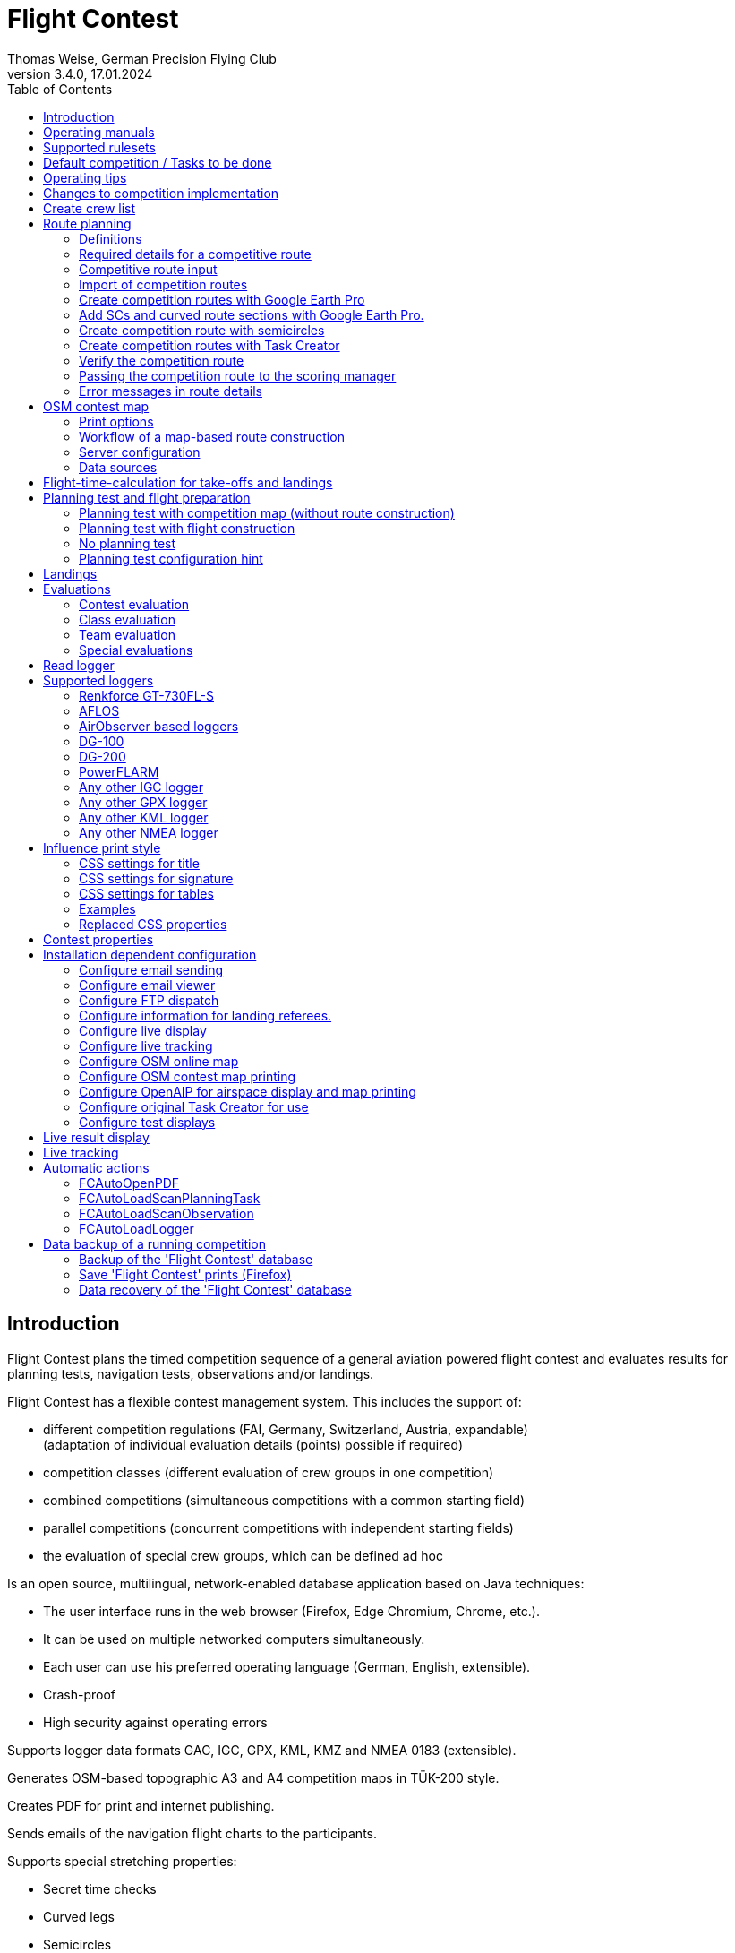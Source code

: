 = Flight Contest
Thomas Weise, German Precision Flying Club
:revnumber: 3.4.0
:revdate: 17.01.2024
:nofooter:
:title-page:
:toc-title: Table of Contents
:toc:
:lang: en

[[introduction]]
== Introduction

Flight Contest plans the timed competition sequence of a general aviation powered flight contest
and evaluates results for planning tests, navigation tests, observations and/or landings.

Flight Contest has a flexible contest management system. This includes the support of:

* different competition regulations (FAI, Germany, Switzerland, Austria, expandable) +
(adaptation of individual evaluation details (points) possible if required)
* competition classes (different evaluation of crew groups in one competition)
* combined competitions (simultaneous competitions with a common starting field)
* parallel competitions (concurrent competitions with independent starting fields)
* the evaluation of special crew groups, which can be defined ad hoc

Is an open source, multilingual, network-enabled database application based on Java techniques:

* The user interface runs in the web browser (Firefox, Edge Chromium, Chrome, etc.).
* It can be used on multiple networked computers simultaneously.
* Each user can use his preferred operating language (German, English, extensible).
* Crash-proof
* High security against operating errors

Supports logger data formats GAC, IGC, GPX, KML, KMZ and NMEA 0183 (extensible).

Generates OSM-based topographic A3 and A4 competition maps in TÜK-200 style.

Creates PDF for print and internet publishing.

Sends emails of the navigation flight charts to the participants.

Supports special stretching properties:

* Secret time checks
* Curved legs
* Semicircles
* Touch-and-go landings

Provides a live score display (Live Scoring):

* Display of the preliminary ranking during a debriefing.
* Simultaneous publication on the local network and the Internet

Provides integrated map viewers for navigation flights, routes and logger files:

* Offline map display for navigation flight evaluation
* Fast offline map display near a selected turnpoint
* Online map display with Open Street Map
* Logger data display for GAC, IGC, GPX, KML, KMZ and NMEA files with optional gpx download

<<<
[[manuals]]
== Operating manuals
* link:manuals/FC-Manual_en.pdf[Operating Instructions^]
* link:manuals/FC-Manual-Observations.pdf[Instructions Observations (German)^]

[[supported-rules]]
== Supported rulesets

* link:rules/DE_Navigationsflug_2020.pdf[Wettbewerbsordnung Navigationsflug Deutschland 2020 (German)^]
* link:rules/DE_Navigationsflug_2017_en.pdf[Wettbewerbsordnung Navigationsflug Deutschland 2017^]
* link:rules/FAI_rally_flying_rules_2023.pdf[FAI Air Rally Flying^]
* link:rules/FAI_precision_flying_rules_2023.pdf[FAI Precision Flying^]
* link:rules/FAI_landing_rules_2023.pdf[FAI GAC Landing appendix^]
* link:rules/CH_Praezisionsflug_2017.pdf[Wettkampfreglement Präzisionsflug-Schweizermeisterschaft (German)^]
* link:rules/AT_Motorflug_2023.pdf#page=17[Präzisionsflug-Reglement Österreich (German)^]
* link:rules/AT_Motorflug_2023.pdf#page=29[Navigationsflug-Reglement Österreich (German)^]

<<<
[[default-competition]]
== Default competition / Tasks to be done

_Contest organizer_ +
*Scoring manager*

[upperalpha]
. Before competition day

[arabic]
.. _Engineer competition route_ +
   (Coordinates, maps, pictures, ground signs, turning loops, secret time checks).
   
.. _Engineer approach and departure route_ +
   (distances/time requirements, maps, radio, tower communication)

.. _Engineer track design description_ +
    (if planning test includes track construction)

.. _Prepare document envelopes_ +
   (maps, pictures, approach and departure routes, radio frequencies, description of route construction if necessary)
   
.. *Import route and check for plausibility* +
   (turning loops, exactness of coordinates)

.. *Calculate preliminary schedule of the competition day* +
   (assumed takeoff/landing direction, without wind)

[upperalpha, start=2]
. On contest day

[arabic, start=7]
.. *Calculate schedule of the competition day* +
   (taking into account the specified start/landing direction and the specified wind)
   
.. *Print schedules & evaluation lists for notice board & various referees*
*** Overview and crew schedule for posting
*** Crew list for logger output
*** Referee schedule for tower (aircraft, takeoff time, latest landing time)
*** Referee schedule for preparation room (crew, aircraft, issue time)
*** Referee schedule for landings (Aircraft, Latest landing time)
*** Referee schedule for documents handover (Aircraft, Latest landing time, Parking)

.. *Print crew specific data*
*** Label for document envelopes
*** Input forms for planning test
*** Evaluation forms for observations
*** Flight plans

.. _Logger output_
*** Switch on logger
*** Document logger number

.. _Complete document envelopes_
*** Add crew specific labels
*** Add crew-specific input forms for planning test
*** Add crew specific evaluation forms for observations

.. _Briefing_
*** Route (turn loops, secret time check, approach/departure procedures, radio, tower communication)
*** Procedure (handing out of documents, handing in of evaluation forms/loggers after arrival, receipt of results)
*** Weather

.. _Coordinate planning test and flight preparation room_
*** Document envelope issuance
*** Take back planning test input forms
*** Issue crew-specific flight plan
*** Document time of leaving the preparation room.

.. *Evaluate planning test*
*** Scan and import planning test form
*** Data input planning test

.. _Check logger on departing crews_

.. _Survey landings_
*** Document landing field (0, Field name, Out)
*** Document abnormal landing
*** Transmit landing result continuously to scoring manager

.. _Coordinate arriving crews_
*** Monitor time for completion of evaluation form
*** Receive evaluation form and logger
*** Transport evaluation form and logger to scoring manager

.. *Evaluate landings and navigation flight*
*** Data entry landings
*** Logger evaluation
*** Scan and import observation evaluation form
*** Data input observations
*** Print and transfer result for crew
*** Update live evaluation

.. _Distribute results_
*** Collect results from the scoring manager
*** Hand over results continuously to crews
*** Receive queries from the crews and make decisions
*** Hand over corrections to the scoring manager

.. *Final evaluation*
*** Process corrections in response to crew queries.
*** Process final landing list
*** Create final evaluation

.. _Create certificates_

.. _Victory ceremony_

<<<
[[hints]]
== Operating tips

- Bold marked texts and numbers as well as the sign '...' are links,
  behind which further data are hidden.
- When entering times, a '.', ',', or ';' can also be used instead of the ':'.
  This makes it unnecessary to press the shift key with the german ':' key
  and a numeric keyboard with a comma can also be used.
- When entering fractional numbers, a '.' can also be used instead of the ','. 
- When entering land measurement values, lowercase letters can be used instead of uppercase letters,
  which eliminates the need to press the shift key.
- When entering landing values, the landing value "out" for landings outside the landing box and "no" for landings outside the landing box can be entered,
  in order to enter these errors without mouse clicks.

<<<
[[response-to-modifications]]
== Changes to competition implementation
Crew does not participate in the short term::
Deactivate crew (crews) +
Schedule remains unchanged.
  
Crew cannot start as planned::
  Push crew to the end of the task (planning) +
  A new flight plan is calculated for the affected crew.
  
Starts shift in time::
  Correct start time of affected crews (planning) +
  A new flight plan is calculated for the affected crews.
  
Flying wind changes during takeoffs::
  Assign other flight wind to remaining crews (planning) +
  A new flight plan is calculated for the remaining crews.

Planning test is to be evaluated with a different wind than the one originally specified::
  Assign a new planning task with a different wind to the planning test
  and assign crew to this new planning task (planning)

TAS of a crew changes after planning tests and flight plans have already been calculated::
  After changing the TAS of a crew, mark the crew
  and move it down and up once (planning) +
  Changed TAS is transferred to the task. +
  Planning test is recalculated immediately. +
  Flight plan is recalculated with 'Calculate schedule'. +
  This may result in warnings for subsequent aircraft.
  If necessary, move crew to the end of the task.

Crew must change aircraft due to defect::
  Assign crew the new aircraft and if necessary another TAS (crews) +
  New aircraft and new TAS will be used on new tasks. +
  Old aircraft and old TAS remain unchanged for completed tasks.

Turnpoint overflight time of a task should not be evaluated::
  Disable 'time evaluation' of the turn point (Results -> Disable check points) +
  Causes recalculation of the result.
  
Secret time check of a task should not be scored::
  'Time evaluation' and 'Goal missed' of the secret time check.
     deactivate (Results -> Deactivate check points) +
  Causes recalculation of the result.

Recalculate schedule of a task::
  'Reset order' and 'Calculate schedule' in succession +
  Deletes all flight schedules and sets the order of the crews
  to the order in the crew list. +
  Start times of all crews and flight plans are recalculated.

  
<<<
[[create-crew-list]]
== Create crew list

Crew lists are created using Excel. +
Use the template link:samples/FC-CrewList-Sample.xlsx[FC-CrewList-Sample.xlsx^] whose structure ensures a successful import.

The list captures the following data:

* No. (start number) (optional)
* Pilot (first name, last name and optional e-mail)
* Navigator (optional, with first name, last name and optional e-mail)
* Team (optional)
* Class (for competitions with different evaluation classes)
* TAS (kn)
* Aircraft registration plate
* Aircraft type (optional)
* Aircraft color (optional)
* Tracker ID (optional, for competitions with live tracking)

This list must be available on the day of the competition (sorting is not necessary).

Specify start numbers only if special numbering is required.
Start numbers that are not specified are automatically assigned a number during import
(the first number after the highest existing number).

This template can also be used for planning of other matters of the competition
(hotel, contact details). For this purpose, columns, rows, and
table sheets may be inserted according to the following rules:

* Any number of additional columns at the end (after the 'Tracker ID' column).
* Any number of additional rows after a blank row following the last
  crew to be imported
* Any number of table sheets at any positions.
  Only data from the table sheet 'Crews' will be imported.

Crew lists are added to the 'Flight Contest' database with 'Crews -> Import Excel crew list'.
If the option "Omit start number" is selected, the specified numbers will not be used
or replaced by another start number.
The numbers to be omitted can be configured under 'Competition -> Defaults' (default: '13').

Only crew names (pilot + navigator) that are not yet in the 'Flight Contest' database are imported.
Corrections of already imported crew names (pilot or navigator) will cause the re-import of the crew
with assignment of another start number. Therefore correct crews after an import only in 'Flight Contest'.

<<<
[[route-planning]]
== Route planning

<<fc_en.adoc#route-planning-definitions>> +
<<fc_en.adoc#route-planning-mandatory-details>> +
<<fc_en.adoc#route-planning-input>> +
<<fc_en.adoc#route-planning-import>> +
<<fc_en.adoc#route-planning-google-earth>> +
<<fc_en.adoc#route-planning-google-earth-add-secret>> +
<<fc_en.adoc#route-planning-semicircles>> +
<<fc_en.adoc#route-planning-task-creator>> +
<<fc_en.adoc#route-planning-verify>> +
<<fc_en.adoc#route-planning-deliver>> +
<<fc_en.adoc#route-planning-errors>>

[[route-planning-definitions]]
=== Definitions

Start point (SP), check points (CP) and finish point (FP)
are logger measuring points of a route, where overflight time and flight altitude are measured
as well as previous course changes >= 90 degrees are determined.

Turn points (TP) are check points,
where a course change occurs and which are in the flight plan of a crew.

Secret time checks (SC) are check points for
time measurements on the route that are not in a crew's flight plan.

Takeoff (TO) is a check point where the overflight time is measured to evaluate
compliance with the takeoff time window.

Landing (LDG) is a check point where the overflight time is measured to evaluate
compliance with the latest landing time.

Intermediate points are design points for an intermediate landing.
At the intermediate final point (iFP) and intermediate takeoff point (iSP) the
overflight time and altitude are measured and evaluated.
Intermediate landing (iLDG) and intermediate takeoff (iTO) only serve
for display in the flight plan of a crew.
In the case of a touch&go intermediate landing, iTO must be dropped.

[[route-planning-mandatory-details]]
=== Required details for a competitive route

In a competition map, the starting point, turning points and finish point of a route
are to be indicated language-dependently with the following designations:

[%autowidth]
|===
|Competition language|Check point designations

|German|SP, WP1, WP2, ..., FP
|English|SP, TP1, TP2, ..., FP
|===

Intermediate points shall be indicated with the following designations:
  iFP, iLDG, iTO, iSP
  
For a competition route, the following information is required for all check points:

* Coordinates
* Height of the terrain above normal zero (Altitude, in ft)
+
TO, LDG, iTO, iLDG: 0 ft
* Gate width (in NM)
* Gate direction for TO, LDG, iTO, iLDG (in degrees)
* For precise correspondence of the printed competition map with the data to be processed,
  distances must be measured on the competition map and entered into the field
  'Distance measurement (map) [mm]'. Thereby the distance from the previous turn point is measured in mm
  (for a map with the competition scale 1:200000).
  The previous turn point is a check point that is not an secret time check.
* Auxiliary points are to be entered for curved legs of the course. These are to be
  entered as SC with the following information:
** No time evaluation
** No gate evaluation
** No flight planning test
* The turning point, with which the curved leg ends, is to be
  entered:
** No flight planning test, so that the curved leg is not included in the flight planning test
** Check point after curved leg
+
The flight plan of the crew receives as direction automatically the direction
to the first auxiliary point as entry course to the curved leg.
  
* For stopovers, enter the following information for iLDG and iTO:
** Gate width (in NM)
** Gate direction (in degrees)
** No time evaluation
** No gate evaluation
** No flight planning test
** Fixed flight time for stopover with pause (in min)

<<<
Properties to be entered for the check points of a route:
----
  Point                       Check                  in         Evaluation
                              Point        Direction Flightplan Time Course Altitude
							  
  Takeoff                     TO           250       yes        yes  no     no
  Start point                 SP           -         yes        yes  no     yes
  Turning point               TP1          -         yes        yes  yes    yes
  Secret time check           SC1          -         no         yes  yes    yes
  Touch&Go landing            iFP          -         yes        yes  yes    yes
                              iLDG (1,2)   250       yes        no   no     no
                              iSP  (2)     -         yes        yes  no     yes
  Semicircle                  SC2  (1,2)   -         no         no   yes    yes
                              TP2  (2,3)   -         yes        yes  yes    yes
  Scenic leg                  SC3  (1,2,4) -         no         no   no     yes
                              TP3  (2,3)   -         yes        yes  yes    yes
  Final point                 FP           -         yes        yes  yes    yes
  Landing                     LDG          250       yes        yes  no     no

  (1) No time evaluation, No goal evaluation
  (2) No flight planning test
  (3) Check point after curved route
  (4) No evaluation of bad course
----
  
----
  Route examples              Check                  in         Evaluation
                              Point        Direction Flightplan Time Course Altitude
  Normal                      TO           250       yes        yes  no     no
                              SP           -         yes        yes  no     yes
                              TP1          -         yes        yes  yes    yes
                              TP2          -         yes        yes  yes    yes
                              TP3          -         yes        yes  yes    yes
                              TP4          -         yes        yes  yes    yes
                              FP           -         yes        yes  yes    yes
                              LDG          250       yes        yes  no     no
                                           
  Secret time check           TO           250       yes        yes  no     no
                              SP           -         yes        yes  no     yes
                              TP1          -         yes        yes  yes    yes
                              SC1          -         no         yes  yes    yes
                              SC2          -         no         yes  yes    yes
                              TP2          -         yes        yes  yes    yes
                              FP           -         yes        yes  yes    yes
                              LDG          250       yes        yes  no     no
                                           
  Touch&Go intermediate       TO           250       yes        yes  no     no
  landing                     SP           -         yes        yes  no     yes
                              TP1          -         yes        yes  yes    yes
                              iFP          -         yes        yes  yes    yes
                              iLDG (1,2)   250       yes        no   no     no
                              iSP (2)      -         yes        yes  no     yes
                              TP2          -         yes        yes  yes    yes
                              FP           -         yes        yes  yes    yes
                              LDG          250       yes        yes  no     no
  
  Stopover with pause         TO           250       yes        yes  no     no
                              SP           -         yes        yes  no     yes
                              TP1          -         yes        yes  yes    yes
                              iFP          -         yes        yes  yes    yes
                              iLDG (1,2)   250       yes        no   no     no
                              iTO (1,2)    250       yes        no   no     no
                              iSP (2)      -         yes        yes  no     yes
                              TP2          -         yes        yes  yes    yes
                              FP           -         yes        yes  yes    yes
                              LDG          250       yes        yes  no     no
  
  Semicircle                  TO           250       yes        yes  no     no
                              SP           -         yes        yes  no     yes
                              TP1          -         yes        yes  yes    yes
                              SC1 (1,2)    -         no         no   yes    yes
                              SC2 (1,2)    -         no         no   yes    yes
                              TP2 (2,3)    -         yes        yes  yes    yes
                              FP           -         yes        yes  yes    yes
                              LDG          250       yes        no   no     no
  
  Scenic leg                  TO           250       yes        yes  no     no
                              SP           -         yes        yes  no     yes
                              TP1          -         yes        yes  yes    yes
                              SC1 (1,2,4)  -         no         no   no     yes
                              SC2 (1,2,4)  -         no         no   no     yes
                              TP2 (2,3)    -         yes        yes  yes    yes
                              FP           -         yes        yes  yes    yes
                              LDG          250       yes        no   no     no
----

[[route-planning-input]]
=== Competitive route input

When entering a route in 'Flight Contest', please note that the check points can only be entered one after the other
and inserting check points is not possible.
All properties except the check point type can be changed until the first use.
Terrain heigth and gate width are also changeable after the first use.

Alternatively, the input and forwarding of routes or parts of them
is also possible with text files (UTF-8). In an empty route all check points can be added with
"Import coordinates" from a text file (incl. properties):
  
 TO,   Lat 48° 46.66700' N, Lon 010° 15.79600' E, Alt 1915ft, Gate 270° 0.02NM
 SP,   Lat 48° 49.84000' N, Lon 010° 12.70000' E, Alt 2567ft, Gate 1.0NM
 TP1,  Lat 49° 00.96800' N, Lon 010° 12.89500' E, Alt 2395ft, Gate 1.0NM
 SC1,  Lat 49° 01.83100' N, Lon 009° 55.43200' E, Alt 2063ft, Gate 2.0NM
 TP2,  Lat 48° 53.41200' N, Lon 009° 53.52700' E, Alt 2162ft, Gate 1.0NM
 iFP,  Lat 49° 04.22500' N, Lon 009° 45.77600' E, Alt 1713ft, Gate 1.0NM
 iLDG, Lat 49° 07.09700' N, Lon 009° 47.07600' E, Alt 1308ft, Gate 280° 1.0NM,notime,nogate,noplan
 iSP,  Lat 49° 10.58100' N, Lon 009° 47.80100' E, Alt 1920ft, Gate 1.0NM, noplan
 TP3,  Lat 49° 15.92100' N, Lon 009° 45.44600' E, Alt 1279ft, Gate 1.0NM
 TP4,  Lat 49° 18.40600' N, Lon 009° 57.57000' E, Alt 2021ft, Gate 1.0NM
 FP,   Lat 48° 51.90800' N, Lon 010° 18.04600' E, Alt 2266ft, Gate 1.0NM
 LDG,  Lat 48° 46.68300' N, Lon 010° 16.05600' E, Alt 1915ft, Gate 270° 0.02NM

Check point, latitude, longitude, altitude, gate direction and latitude, etc.

Allowed coordinate representations according to competition setting.
  
Import of observations from text files (see 'Start menu -> Flight Contest -> Instructions Observations'
-> chapter 'Configure observation evaluation')
  
The Route Printout (Route -> Print) contains the text representations of all check points
and observations, which can be saved to text files and then used for import:

* Route coordinates (export)
* Turning point signs (export)
* Route photos (export)
* Route ground signs (Export)

[[route-planning-import]]
=== Import of competition routes

With 'Routes -> Import Route' routes of the following formats can also be imported:

* GPX file generated by a third-party program (e.g. 'Flight Planner').
+
May contain only exactly one route (<rte>...</ret>).
+
Must contain altitude information (<rtept lat="49.118333" lon="9.784000"><ele>400.00</ele></rtept>).

* KML or KMZ file generated by a third-party program.

* REF file generated from an AFLOS reference line.

* TXT file (UTF-8) containing one coordinate per line with the following structure:
+
Latitude, Longitude, Altitude
+
Examples for different coordinate representations (according to competition settings):

 Lat 52.20167°,          Lon 16.76500°,           Alt 1243ft
 Lat 52° 12.10000' N,    Lon 016° 45.90000' E,    Alt 1243ft
 Lat 52° 12' 06.0000" N, Lon 016° 45' 54.0000" E, Alt 1243ft
+
Values separated by comma (spaces before prefix and after unit are ignored)
+
Blank lines and lines starting with # are ignored

[[route-planning-google-earth]]
=== Create competition routes with Google Earth Pro

[upperalpha]
. Input (Google Earth Pro)

[arabic]
.. Save link:samples/FC-Route-Sample.kmz[FC-Route-Sample.kmz^] to your computer

.. Open 'FC-Route-Sample.kmz' on your computer with 'Google Earth Pro'.

.. Open airspace data (C:\FCSave\.geodata\airspaces.kmz) if needed +
   (to be found here for installation: https://my.hidrive.com/share/vobbr89etw#$/Geodata).

.. Enter check points

- Click the *Route* folder and add a 'Path'. +
The 'Edit Path' dialog opens. Set the name of the path according to the route name. +
With the 'Edit Path' dialog still open, left click in the graphics area to add all check points (TO, SP, TP1, TP2, ..., FP, LDG) of the route without SCs one after the other. +
The position does not have to be exact yet. Its accuracy can be corrected afterwards. +
Exit 'Edit path' dialog

- To change the position of a check point: +
Navigate to the desired check point in the graphic area +
Open the 'Properties' context menu of the path +
With the 'Edit path' dialog open, grab the check point with the left mouse button and drag it to the desired position + Close the 'Edit path' dialog
Close 'Edit path' dialog

- Secret time checks or curved legs can be added after the course import.

.. Enter route photos

- Click the *Photos* folder and add a 'location marker' per track photo. +
The 'Placemark' dialog opens. Set the name of the placemark according to the image name (running number or letter) (can be changed after importing) +
Move the position of the placemark in the graphics area to the desired object +
Exit 'Placemark' dialog

.. Add route ground sign

- Click the *Canvas* folder and add a 'placemark' per route ground sign. +
The 'placemark' dialog will open. Set name of placemark with 'S01' to 'S15' (can be changed after import) +
Move the position of the placemark in the graphic area to the desired position +
Close 'Placemark' dialog

.. Save 'FC-Route-Sample.kmz' with context menu 'Save location as' with your route name

[upperalpha, start=2]
. Route import (Flight Contest)

[arabic, start=7]
.. Routes -> Import route
*** Select saved kmz file
*** Directory name in kml/kmz file: *enter route
*** click 'Import

.. Tracks -> Track -> Import track photos
*** Select saved kmz file
*** Enter directory name in kml/kmz file: *Photos
*** click 'Import
	
.. Routes -> Route -> Import route ground sign
*** Select saved kmz file
*** Directory name in kml/kmz file: *Canvas
*** click 'Import

[[route-planning-google-earth-add-secret]]
=== Add SCs and curved route sections with Google Earth Pro.

. Export route (Route -> *KMZ-Export*) and open with *Google Earth Pro* .
. Navigate to the node 'Filename.kmz -> Route name -> Route export -> *turnpoints*' .
. Click on the turnpoint after which you want to add SCs or a curved section of the route.

- Execute context menu item "Copy" +
Execute context menu item "Paste" once or several times (according to the number of required IPCs) + "Edit properties of added points in 'Place marker' dialog
Edit "Properties" of the added points in the 'Placemark' dialog:

*** In the Name field adjust check point name and gate width +
(TP1 -> SC, e.g. "TP1, Gate 1.0NM" -> "SC, Gate 2.0NM" (SC does not need to be numbered))
*** Grab point in graphic area with left mouse button and drag to desired position
*** Close 'Place marking' dialog

. Save 'Filename.kmz' with context menu 'Save location as' in new kmz file

. Import the corrected route (Route -> *Import FC Route*)

. Activate the option '*Check point after curved leg*' at the turn point with which the curved section ends.

[[route-planning-semicircles]]
=== Create competition route with semicircles

. Definition of a semicircle

- Insert a SC coordinate between 2 turning points with the option '*Circle center*' activated.
- Check the correctness of the semicircle with the OSM online map or a generated OSM contest map.
- If necessary, adjust the SC coordinate or the surrounding turnpoint coordinates if the semicircle is not correctly terminated by the turnpoints.
- Activate the option '*Invert semi circle*' if you want the semicircle to go around the center point the other way.

. Create a route with a curved leg

- Activate the route setting '*Export semicircle gates from circle centers*'.
- Execute '*GPX export (with semicircle gates)*'.
- Execute '-> Routes -> *Import FC route*' with the previously exported GPX file. This route now contains a curved leg that includes the semicircle.

[[route-planning-task-creator]]
=== Create competition routes with Task Creator

. Create route with TO (Routes -> *New route*)

. Print competition map with TO

- Route -> OSM Contest Map -> *Generate online map around airport*
- Route -> OSM Contest Map -> *Generate Task Creator map around airport*

. Start Task Creator (Maps -> AirportArea (Task Creator) -> *...*) +
+
In the started Task Creator, the "Map Url" is preset in the Task Creator and can be loaded with *Load*. +
After activating *Turn Points -> Edit*, turn points can be added to the map by double-clicking. +
With *Save task data* the task can be saved as a CSV file in the download folder of the computer.

. Start Task-Creator for further editing (Maps -> *Task Creator*) +
+
With *Load task data* the saved CSV file of a task can be loaded. +
A preset "Map Url" must be loaded with *Load*. +
After activating *Turn Points -> Edit*, further processing of the task is possible.

. Exporting the competition route (Task Creator -> *Export FC kml*)

. Import the competition route (Routes -> *Import FC route*) +
+
If you get the error "Coordinates procedure turn differences" press the button *Calculate legs again*. +
The correctness of the route can now be checked with *OSM online map*.

[[route-planning-verify]]
=== Verify the competition route

Check your entered route in 'Route details' as follows:

* OSM online map:
** Check points at the correct locations?
* Evaluation stages:
** Distances plausible?
** Total distance plausible?
** Turning loops (course changes > 90 degrees) correct?

[[route-planning-deliver]]
=== Passing the competition route to the scoring manager

Export a course entered with 'Flight Contest' with 'GPX-Export' or 'KMZ-Export'.
to pass it on to the judge, who can import it with 'Routes -> Import FC-Route'.
into his 'Flight Contest' for use.

[[route-planning-errors]]
=== Error messages in route details

If tracks are incomplete or configured differently from the selected rule set,
a ! appears in front of the track title in the track list.
appears in front of the track title in the track list and error messages are marked in red in the track details.

Unknown last turning points::
Some last turn points of route photos or ground signs could not be calculated. +
Correct the coordinate of the track photo or ground sign.

Number of stages too small::
Reduce 'Min. stages' (Competition -> Defaults)

Number of stages too large::
'Max. Enlarge stages' (Competition -> Defaults)

Photo number too small::
'Track photo observations -> Definition' set with 'None' (Edit) or +
Reduce 'Min. track photos' (Competition -> Defaults)

Ground sign count too small::
'Route ground mark observations -> Definition' set with 'None' (Edit) or +
Decrease 'Min. distance ground signs' (Competition -> Defaults)

Photo+ground sign count too small::
Reduce 'Min. track photos+ground characters' (Competition -> Defaults).

Photo number too large::
'Max. Enlarge track photos' (Competition -> Defaults)

Floor character count too large::
'Max. Increase track ground characters' (Competition -> Defaults)

Photo+ground character count too large::
'Max. Enlarge track photos+ground signs' (Competition -> Defaults)

Map distances differ::
Internal data error +
Execute 'Recalculate stages

Coordinate turning loops deviating::
Internal data error +
Execute 'Recalculate stages

<<<
[[osm-contest-map]]
== OSM contest map

<<fc_en.adoc#osm-contest-map-options>> +
<<fc_en.adoc#osm-contest-map-workflow>> +
<<fc_en.adoc#osm-contest-map-configuration>> +
<<fc_en.adoc#osm-contest-map-datasources>> +

With 'Routes -> Route -> OSM Contest Map' a topographic PDF competition map 
in scale 1:200000 or 1:250000 can be generated with the help of a print server.

Use of the maps: +
The use of the map material is at your own risk. The map material may contain errors or be insufficient.
The providers of the map data and the manufacturer of this function do not assume any warranty or liability for damage caused directly or indirectly by the use of the map material.

[[osm-contest-map-options]]
=== Print options

*The following route details can be drawn on the map:*

* Turning point circles (diameter 1 NM)
* Procedure turns
* Track lines
* Course of curved tracks
* Turning point names (in the choosen print language, German WP, English TP)
* Gates of secret time checks
* Positions of enroute photos
* Positions of enroute canvas

*The following objects can be drawn on the map:*

* Elevation lines (100m, 50m or 20m)
* Grade grid
* Churches, castles and ruins
* Power lines
* Wind power stations
* Forest and field tracks
* Additional object positions
* Special locations
* Airspaces

All mentioned route details and objects can be deselected.

*Overview map print options:*

* "_Generate online map around airport_" creates a map with T/O in the center with 420mm distance to the edge for OSM online map display.
* "_Generate Task Creator map around airport_" creates a map with T/O in the center with 420mm distance to the edge for use in the Task Creator.

*4 setting areas allow the following map printing options to be used parallel in one route:*

* The center of the map is determined from the positions of turnpoints activated for it (default: all).
This center can be moved to the edge or corners. 
In addition, a horizontal and/or vertical shift by an amount configurable in NM is still possible.
* Individual turning points can be excluded from printing. This also eliminates associated tracks and procedure turns.
* Printout can be in landscape or portrait format in A1 to A4 or ANR size.
* The printout can be made with or without the configured route details, with all route details, or for use in the Task Creator.

*Additional object positions*

Missing airfields, churches, castles, ruins, wind power stations
as well as own symbols can be added in the file *C:\FCSave\.geodata\additionals.csv* for printing.
To do this, use the template link:samples/additionals.csv[additionals.csv^] 
and, using a text editor with the UTF-8 character set, add lines for each additional object according to the following example:

  id|symbol|name|wkt
  1|church.png|""|POINT (9.46600 49.50288)
  2|airfield.png|"Airfield name"|POINT (9.54128 49.51144)

1. Sequence number
2. Symbol to display: +
airfield.png, church.png, castle.png, castle_ruin.png, chateau.png, windpowerstation.png, peak.png or name of the own symbol
3. Name of the object (in quotes) ("": do not print a name)
4. Display position in geo-coordinates

Own symbols are to be saved in *C:\FCSave\.geodata\images* (png).
Note that the case of the symbol names is the same.

Incorrect structure of this file prevents map generation.

*Special locations*

Special locations can be added to the *C:\FCSave\.geodata\specials.csv* file for printing.
To do this, use the template link:samples/specials.csv[specials.csv^]
and, using a text editor with the UTF-8 character set, add lines for each additional location according to the following example:

  id|point|name|wkt|dx|dy
  1|"Route 1 - TP3"|"Vacation farm"|POINT (9.9166569218 48.9058522143)|10|0

1. Sequence number
2. Description (in quotes, will not be printed)
3. Name of the object (in quotes) ("": do not print a name)
4. Display position in geo-coordinates
5. Horizontal displacement of the object name to be printed (in pixels)
6. Vertical displacement of the object name to be printed (in pixels)

Incorrect structure of this file prevents map generation.

*Airspaces*

Any number of airspaces can be assigned to a route.
Enter the names of required airspaces found in https://www.openaip.net/data/airspaces into the text box with line break.

  CTR BERLIN
  ED-R37A Nordhorn MON-FRI

Incorrect or non-existent airspace names prevent map generation.

Each airspace can be configured individually in its appearance. 
For this purpose, various attributes are to be added to the name separated by commas.
The example shows all possible attributes:

  ED-R37A Nordhorn MON-FRI,text:ED-R37A Nordhorn GND-FL100,textsize:14,textspacing:90,textcolor:red,fillcolor:red,fillopacity:0.3

* Alternate margin text +
+  
    text:ED-R37A Nordhorn GND-FL100
+
Effect: This specification causes the designation "ED-R37A Nordhorn GND-FL100" to be written in the margin text instead of "ED-R37A Nordhorn MON-FRI".
    
* Alternative size of the margin text +
+
    textsize:14
+
14 pixel height is written. +
Not specified: 10 pixel.

* Alternative spacing of the margin text +
+
    textspacing:90
+
Minimum distance 90px. This value influences how often the margin text is written on the margin. +
Not specified: 100 pixel.

* Alternative color of the border text +
+
    textcolor:red
+
Red text. +
Not specified: black

* Alternative color of the area of the airspace +
+
    fillcolor:red
+
Area of the airspace is filled red. +
Not specified: blue

* Alternative transparency of the area of the airspace +
+
    fillopacity:0.3
+
Area of the airspace with low coverage. +
Not specified: 0.2

Meaningful attributes:

* ED-R area in red +
+
  ,text:???,textsize:14,textspacing:100,textcolor:red,fillcolor:red,fillopacity:0.2

* RMZ area in blue +
+
  ,text:???,textsize:14,textspacing:100,textcolor:black,fillcolor:steelblue,fillopacity:0.2

* Surrounding area in gray +
+
  ,text:???,textsize:14,textspacing:100,textcolor:black,fillcolor:lightgray,fillopacity:0.2

[[osm-contest-map-workflow]]
=== Workflow of a map-based route construction

. Select area around TO

. Create route with TO (Routes -> *New route*)

. Print competition map with TO (route -> *OSM Contest Map*) +
Place TO at a desired position (top right, bottom left or similar).

. Select suitable turning points on the printed map +
With the coordinate rulers on the left and above, the turning point coordinates can be determined to the minute with a compass.

. Enter distance with the coordinates read off (Distance -> *Add coordinate*).

. Export route (Route -> *KMZ-Export*)

. Open KMZ file with *Google Earth Pro* and move turning points to the exact positions.

.. Navigate to the node 'Filename.kmz -> Route name -> Route export -> turnpoints'.
.. Click on each point and select context menu item 'Properties' ...
.. Move point to exact position and close properties dialog ...
.. Save 'Filename.kmz' with context menu 'Save location as' in new kmz file

. Import the corrected route (Route -> *Import FC Route*)

. Check competition map (route -> *OSM online map*)

. Print competition map (route -> *OSM Contest Map*)

[[osm-contest-map-configuration]]
=== Server configuration

Generating the competition map requires a *print server*.
For this purpose, a server operated by the DAeC can be used, whose address is to be requested and set with an installation-dependent configuration in *C:\FCSave\.fc\config.groovy*.: +
<<fc_en.adoc#configuration-osmprint>> +

Alternatively, a separate print server can be set up: +
link:help_fcmaps.html[Flight Contest maps server^]

Map data is only available for installed countries.

For the use of airspaces, an *OpenAIP* access with an installation-dependent configuration must be set in *C:\FCSave\.fc\config.groovy*.: +
<<fc_en.adoc#configuration-openaip>>

Airspaces are available worldwide.

[[osm-contest-map-datasources]]
=== Data sources

Map data:

* Map data © OpenStreetMap contributors (ODbL) (http://www.openstreetmap.org/) +
+
The map objects shown are based on the data of the OpenStreetMap project. +
OpenStreetMap is a free, editable map of the entire world and allows geographic data to be viewed and edited collaboratively from anywhere in the world. +
+
License: http://www.openstreetmap.org/copyright/en 

Contour lines and surface contours:

* Viewfinder Panoramas (http://www.viewfinderpanoramas.org)

<<<
[[flight-time-calculation]]
== Flight-time-calculation for take-offs and landings

Specifications can be made for the following items:

* Departure to take-off point (TO -> SP)
* Final point to landing (FP -> LDG)
* Intermediate landing (iFP -> iLDG)
* Intermediate take-off point (iFP, iLDG or iTO -> iSP)

The default value of new tasks "wind+:3NM" causes that the wind of the
the wind of the navigation flight task is taken into account for the time-of-flight calculation,
the distance between the points for calculation is increased by 3NM
(which has proven to be useful for a standard course round) and the calculated
overflight time is rounded up to whole minutes.

Use the template link:samples/FC-TakoffLandingCalculation-Sample.xlsx[FC-TakoffLandingCalculation-Sample.xlsx^],
to calculate setting values for longer approach and departure distances.

For each point mentioned, the following expressions can be used:

[%autowidth]
|===
|Expression (example)|Applied formula|Round up to whole minutes

|wind+:3NM|LegTime(tas,wind,track,dist + 3)|yes
|wind:3NM|LegTime(tas,wind,track,dist + 3)|no
|nowind+:3.5NM|LegTime(tas,null,track,dist + 3.5)|yes
|nowind:3.5NM|LegTime(tas,null,track,dist + 3.5)|no
|wind+:1.3|1.3 * LegTime(tas,wind,track,dist)|yes
|wind:1.3|1.3 * LegTime(tas,wind,track,dist)|no
|nowind+:1.3|1.3 * LegTime(tas,null,track,dist)|yes
|nowind:1.3|1.3 * LegTime(tas,null,track,dist)|no
|time+:10min|10|yes
|time:10min|10|no
|===

[%autowidth]
|===
|expression|meaning

|LegTime|Internal function for wind-dependent flight time calculation
|tas|TAS of the aircraft
|wind|wind direction and speed (zero = no wind)
|track|course of the navigation flight
|dist|distance between the respective points
|+|flight plan time rounded up to the nearest whole minute
|wind|Individual time for each crew considering TAS, +
wind, heading and distance between points.
|nowind|Individual time for each crew respecting TAS, +
distance and course between points, without considering wind.
|time|Fixed time in minutes for all crews.
|1.3|The calculated time is multiplied by the given factor (here 1.3).
|3NM|The time is calculated by increasing the distance +
between the points by the given value (here by 3NM).
|===

[%autowidth]
|===
|expression|application example

|wind+:3NM|Airfield with standard course round (TO -> SP, iTO -> iSP).
|wind+:xNM|Apply a larger distance x for larger airfield circles.
|wind+:6NM|Latest landing time (FP -> LDG)
|time+:xmin|Fixed flight time of x minutes (for precision flight competitions)
|wind+:1.3|Increase calculated flight time by 30% and correct to minute.
|wind:1|Calculate flight time with distance and wind without corrections
|===
  
Check your settings by creating flight plans:

* Flight time TO -> SP plausible?
* Flight time FP -> LDG (to determine latest landing time) sufficient?
* Flight time iFP -> iLDG (-> iTO) -> iSP plausible for stopover?

<<<
[[planning-test-and-flight-preparation]]
== Planning test and flight preparation

<<fc_en.adoc#planning-test-with-map>> +
<<fc_en.adoc#planning-test-with-flight-construction>> +
<<fc_en.adoc#no-planning-test>> +
<<fc_en.adoc#planning-test-hints>>

[[planning-test-with-map]]
=== Planning test with competition map (without route construction)

. Task Configuration

* Planning test duration: 60 min
* Duration of the aircraft preparation: 15 min

. Planning Test Card

* Turning points are already drawn
* route can be drawn in

. Navigation test map

* Turning points and route are drawn

. Work of the crew

* Crew receives planning test chart and planning test task sheet.
** Measure course over ground
** Calculate heading and flight time and enter in planning test task sheet
** Hand in planning test task sheet
* Crew receives navigation test chart and flight plan
** Prepare navigation test chart (turn loops, turn point overflight times, heading, minute dashes)

. Instructions for referees (printable)

* link:info/FC-PlanningTest-Info_en.docx[Time schedule of Planning Test^]

[[planning-test-with-flight-construction]]
=== Planning test with flight construction

. Task Configuration

* Duration of the planning test: 75 min (more if necessary for complicated routes).
* Duration of the aircraft preparation: 15 min

. Planning Test Card

* Does not contain turning points

. Navigation test map

* Turning points and route are drawn

. Work of the crew

* Crew receives route construction instructions, planning test map and planning test task sheet.
** Construct course on planning test chart
** Measure course over ground
** Calculate heading and flight time and enter in planning test task sheet.
** Hand in the planning test task sheet
* Crew receives navigation test chart and flight plan
** Prepare navigation test chart (turn loops,
   turnpoint overflight times, heading, minute dashes)

[[no-planning-test]]
=== No planning test

. Task Configuration

* Planning test duration: 0 min
* Duration of aircraft preparation: 45 min (possibly more for long routes).

. Navigation test map

* Turning points and route are drawn

. Work of the crew

* Crew receives navigation test chart and flight plan.
** Prepare navigation test chart (turn loops,
   turnpoint overflight times, heading, minute dashes)

[[planning-test-hints]]
=== Planning test configuration hint

The option "Distance measurement during planning test" is only useful,
if the distances between the check points have been measured with the used map
and have been entered in the distance coordinates under
Distance measurement (map) [mm]'.

<<<
[[landings]]
== Landings
Depending on the selected competition rules, a fixed landing scheme is used.
Its penalty point calculation from a landing measurement value is stored as a formula.
This formula can be adapted to use a landing scheme that differs from the selected
to use a different landing scheme. The formulas can be found under
'Competition -> Points' or 'Class -> Points' for each landing (max. 4).
Special landing errors like 'No landing', 'Abnormal landing' etc. are entered through
clickable check boxes.

The following formulas are used for penalty point calculation of landings:

* link:rules/DE_Navigationsflug_2020.pdf#page=16[Wettbewerbsordnung Navigationsflug Deutschland - Ausgabe 2020^] (all landings)

  {x -> switch(x.toUpperCase()){case '0':return 0;case 'A':return 10;case 'B':return 20;case 'C':return 30;case 'D':return 40;case 'E':return 60;case 'F':return 80;case 'G':return 100;case 'H':return 120;case 'X':return 60;case 'Y':return 120;default:return null;}}

* link:rules/DE_Navigationsflug_2017.pdf#page=16[Wettbewerbsordnung Navigationsflug Deutschland - Ausgabe 2017^] (all landings)

  {x -> switch(x.toUpperCase()){case '0':return 0;case 'A':return 20;case 'B':return 40;case 'C':return 60;case 'D':return 80;case 'E':return 50;case 'F':return 90;default:return null;}}

* link:rules/FAI_landing_rules_2023.pdf#page=10[FAI Air Rally Flying - Edition 2023^] ( all landings)

  {x -> switch(x.toUpperCase()){case '0':return 0;case 'A':return 10;case 'B':return 20;case 'C':return 30;case 'D':return 40;case 'E':return 60;case 'F':return 80;case 'G':return 100;case 'H':return 120;case 'X':return 60;case 'Y':return 120;default:return null;}}

* link:rules/FAI_landing_rules_2023.pdf#page=11[FAI Precision Flying - Edition 2023^]
** Landing 1 and 4

  {x -> if(x.isInteger()){i=x.toInteger();if(i>0){return 5*i}else{return -(10*i)}}else{switch(x.toUpperCase()){case '0':return 0;case 'A':return 250;case 'D':return 125;case 'E':return 150;case 'F':return 175;case 'G':return 200;case 'H':return 225;default:return null;}}}

** Landing 2 and 3

  {x -> if(x.isInteger()){i=x.toInteger();if(i>0){return 3*i}else{return -(6*i)}}else{switch(x.toUpperCase()){case '0':return 0;case 'A':return 150;case 'D':return 75;case 'E':return 90;case 'F':return 105;case 'G':return 120;case 'H':return 135;default:return null;}}}

+
The order of application can be configured for a task.

<<<
* link:rules/CH_Praezisionsflug_2017.pdf#page=19[Wettkampfreglement Präzisionsflug-Schweizermeisterschaft - Ausgabe 2017^]
** Landing 1 and 4

  {x -> if(x.isInteger()){i=x.toInteger();if(i>0){return 5*i}else{return -(10*i)}}else{switch(x.toUpperCase()){case '0':return 0;case 'A':return 250;case 'D':return 125;case 'E':return 150;case 'F':return 175;case 'G':return 200;case 'H':return 225;default:return null;}}}
 
** Landing 2 and 3

  {x -> if(x.isInteger()){i=x.toInteger();if(i>0){return 3*i}else{return -(6*i)}}else{switch(x.toUpperCase()){case '0':return 0;case 'A':return 150;case 'D':return 75;case 'E':return 90;case 'F':return 105;case 'G':return 120;case 'H':return 135;default:return null;}}}

+
The order of application can be configured for a task.

* link:rules/AT_Motorflug_2023.pdf#page=27[Präzisionsflug-Reglement Österreich - Landefeld Typ 1 - Ausgabe 2023^] (all landings).

  {x -> switch(x.toUpperCase()){case '0':return 0;case 'C':return 60;case 'A':return 20;case 'I':return 10;case 'II':return 30;case 'III':return 50;default:return null;}}
  
* link:rules/AT_Motorflug_2023.pdf#page=27[Präzisionsflug-Reglement Österreich - Landefeld Typ 2 - Ausgabe 2023^] (all landings).

  {x -> if(x.isInteger()){i=x.toInteger();if(i>0){return 2*i}else{return -(4*i)}}else{switch(x.toUpperCase()){case '0':return 0;case 'C':return 60;case 'B':return 40;case 'A':return 20;case 'I':return 10;case 'II':return 20;case 'III':return 30;case 'IV':return 40;case 'V':return 50;case 'VI':return 60;default:return null;}}}
  
* link:rules/AT_Motorflug_2023.pdf#page=27[Präzisionsflug-Reglement Österreich - Landefeld Typ 3 - Ausgabe 2023^] (all landings).

  {x -> if(x.isInteger()){i=x.toInteger();if(i>0){return 2*i}else{return -(3*i)}}else{return null;}}
  
* link:rules/AT_Motorflug_2023.pdf#page=36[Navigationsflug-Reglement Österreich - Ausgabe 2023^] (all landings)

  {x -> switch(x.toUpperCase()){case '0':return 0;case 'A':return 10;case 'B':return 20;case 'C':return 30;case 'D':return 40;case 'E':return 60;case 'F':return 80;case 'G':return 100;case 'H':return 120;case 'X':return 60;case 'Y':return 120;default:return null;}}

To record the landings, print the referee schedule of a task with the following fields:

* No. (start number)
* Aircraft (registration number)
* Aircraft type
* Color (if recorded)
* Latest landing time
* Blank column 1...4 (for recording landing fields and landing errors)

Do not print the crew, as this is against the rules.

Landing judges should know as little as possible about the specific crew of an aircraft in order to objectively judge a landing.

<<<
[[evaluation]]
== Evaluations

<<fc_en.adoc#evaluation-contest>> +
<<fc_en.adoc#evaluation-class>> +
<<fc_en.adoc#evaluation-team>> +
<<fc_en.adoc#evaluation-special>>

[[evaluation-contest]]
=== Contest evaluation
-> evaluation -> contest-evaluation

Contest evaluations can be filtered by the following criteria:

* Classes
* Teams
* Tasks
* Tasks details

A crew is included in a competition evaluation if it is

* belongs to a chosen class and
* belongs to a chosen team and
* has not been deactivated for a chosen task and
* has not been deactivated for a contest evaluation and
* has not been deactivated in general.

Task and task details (Planning test, Navigation test, Observation test,
landing test, other test) determine for which penalty points are calculated in the evaluation.
are calculated.

[[evaluation-class]]
=== Class evaluation
-> evaluation -> class-title

Class evaluations can be filtered by the following criteria:

* Teams
* Tasks
* Tasks details

A crew is included in a class evaluation if it is

* belongs to the chosen class and
* belongs to a chosen team and
* has not been deactivated for a chosen task and
* has not been deactivated for a competition evaluation and
* has not been deactivated in general.

Task and task details (Planning test, Navigation test, Observation test,
landing test, other test) determine for which penalty points are calculated in the evaluation.
are calculated.

[[evaluation-team]]
=== Team evaluation
-> evaluation -> team-evaluation

Team evaluations can be filtered by the following criteria:

* Classes
* Tasks
* Tasks details

A crew is included in a team evaluation if it is

* belongs to a selected class and
* has not been deactivated for a selected task and
* has not been deactivated for a team evaluation and
* has not been deactivated in general.

A team receives a placement when it has

* the set number of crews for the team evaluation has been reached and
* the team has not been deactivated.

Task and task details (Planning test, Navigation test, Observation test,
landing test, other test) determine for which penalty points are calculated in the evaluation.
are calculated.

[[evaluation-special]]
=== Special evaluations
If class and team assignments are not sufficient to restrict competition evaluation,
the crew option "No competition evaluation" can be used to exclude all crews that do not apply.
crews can be excluded.

<<<
[[read-logger]]
== Read logger
Supported loggers: 'Renkforce GT-730FL-S', 'GlobalSat DG-100', 'GlobalSat DG-200'.

Prerequisite: Installation of GPSBabel 1.8.0 or higher

[arabic]
Procedure steps:
[arabic]
. Open 'Results -> Task -> Read logger' -> opens tab 'Read logger'
. Connect logger with a USB port
. Switch on the logger
. Click 'Refresh' -> a new COM port appears
. Select newly appeared COM port
. Click 'Import' -> After reading, the 'Import logger data' tab is opened
. Select crew
. Click 'Import' -> after the import 'Navigation flight results' is opened
. After checking the navigation flight results, close them with 'Result ready' and close tab
. Switch off logger and disconnect from USB port
. Continue with step 2 in 'Read logger' tab

Alternatively, the loggers can also be read out via the following scripts:

* Startmenü -> Flight Contest -> Read logger SkyTraq logger Renkforce GT-730FL-S
* Startmenü -> Flight Contest -> Read logger GlobalSat DG-100
* Startmenü -> Flight Contest -> Read logger GlobalSat DG-200

<<<
[[supported-logger]]
== Supported loggers

<<fc_en.adoc#supported-logger-renkforce-GT-730FL-S>> +
<<fc_en.adoc#supported-logger-aflosreader>> +
<<fc_en.adoc#supported-logger-airopserver>> +
<<fc_en.adoc#supported-logger-dg100>> +
<<fc_en.adoc#supported-logger-dg200>> +
<<fc_en.adoc#supported-logger-powerflarm>> +
<<fc_en.adoc#supported-logger-igc>> +
<<fc_en.adoc#supported-logger-gpx>> +
<<fc_en.adoc#supported-logger-kml>> +
<<fc_en.adoc#supported-logger-nmea>>

[[supported-logger-renkforce-GT-730FL-S]]
=== Renkforce GT-730FL-S
* Read logger: built-in (<<fc_en.adoc#read-logger>>)
* Delete logger recording: 'FFA SkyTraq V6 -> Tools -> Clear memory'

[[supported-logger-aflosreader]]
=== AFLOS
* Logger readout software: 'AFLOS Reader 2.04'.
* Read logger record and generate GAC file: 'AFLOS Reader -> Competitor-No -> Read AFLOS'.
* Logger data import: 'Flight Contest -> Results -> Task Title -> Navigation Flight
                        -> ... -> Import Logger Data -> Select GAC File -> Import'
* Delete logger recording: directly at the AFLOS logger.

[[supported-logger-airopserver]]
=== AirObserver based loggers
* Logger readout software: 'AirObserver 2.5.1'.
* Logger setup: 'AirObserver -> Logger -> Configure'.
* Logger readout: 'AirObserver -> Logger -> Download' (readout very slow)
* Open logger record (*.G00): 'AirObserver -> File -> Load Flight Log'.
* Create GAC file: 'AirObserver -> File -> Export -> GAC'.
* Import logger data: 'Flight Contest -> Results -> Task Title -> Navigation Flight
                        -> ... -> Import Logger Data -> Select GAC File -> Import'.
* Clear logger recording: 'AirObserver -> Logger -> Clear'.

[[supported-logger-dg100]]
=== DG-100
* Read logger: built-in (<<fc_en.adoc#read-logger>>)
* Logger settings software: 'Data Logger Utility S-OPC-0L-110631'.
* Logger setting: 'Data Logger Utility -> Settings -> Configuration'.
* Alternative logger readout software: 'FSNavigator.net 2.0.0.90'.
* Logger readout: 'FSNavigator.net -> Plugins -> FRPocket device -> Download tracks'.
* Create GAC file: 'FSNavigator.net -> Logger object -> Save'.
* Import logger data: results -> task title -> navigation flight -> ... ->
                       Import Logger Data -> Select GAC File -> Import
* Clear logger record: 'FSNavigator.net -> Plugins -> FRPocket device -> Clear memory'.

[[supported-logger-dg200]]
=== DG-200
* Read logger: built-in (<<fc_en.adoc#read-logger>>)
* Alternative logger readout software: 'DG200Tool.exe DG-200 S-OPC-15-1401211'.
* Logger setting: 'DG200Tool.exe -> Device -> Device settings'.
** Select data logging format: "Position,Time,Date,Speed,Altitude".
** Enable WAAS
** Enable "Disable data logging if speed falls below a threshold" and set "30" km/hour
** Disable data logging if distance is less than the selected radius" (default)
** Data logging interval mode: enable "By time" (default) and set "1" seconds
* Read logger record: 'DG200Tool.exe -> Device -> Download all track points'.
* create GPX file: 'DG200Tool.exe -> File -> Save' and select "*.gpx
* Logger data import: Results -> Task title -> Navigation flight -> ... ->
                       Import logger data -> select GPX file -> Import
* Delete logger recording: 'DG200Tool.exe -> Device -> Delete all track points'.

[[supported-logger-powerflarm]]
=== PowerFLARM
* A use in competition has to be clarified with the competition manager.
* A logger recording can be written as IGC file to a micro SD card.
* Logger data import: 'Flight Contest -> Results -> Task title -> Navigation flight.
                        -> ... -> Import Logger Data -> Select IGC File -> Import'.

[[supported-logger-igc]]
=== Any other IGC logger
* A use in the competition is to be clarified with the competition leader.
* The readout program is to be made available to the scoring manager.

[[supported-logger-gpx]]
=== Any other GPX logger
* A use in the competition is to be clarified with the competition leader.
* The readout program is to be made available to the scoring manager.
* Necessary logger settings:
** Recording interval: 1 second
** Recording with altitude information
* GPX file content requirements
** must contain only one track recording (<trk>...</trk>)
** if no, delete unwanted track records in file

[[supported-logger-kml]]
=== Any other KML logger
* A use in the competition is to be clarified with the competition leader.
* The readout program is to be made available to the scoring manager.
* Necessary logger settings:
** Recording interval: 1 second
** Recording with altitude data
** Recording with time information
* Requirements for KML/KMZ file content
** must contain only one track recording (<gx:Track>...</gx:Track>)
** if no, delete unwanted track records in file

[[supported-logger-nmea]]
=== Any other NMEA logger
* The logger must support the standard 'NMEA 0183'.
* A use in competition has to be clarified with the competition manager.
* The readout program must be made available to the scoring manager.

<<<
[[print-styles]]
== Influence print style
Allows you to influence the appearance of the print +
-> Contest -> Settings -> Print-Style

<<fc_en.adoc#print-styles-title>> +
<<fc_en.adoc#print-styles-foot>> +
<<fc_en.adoc#print-styles-tables>> +
<<fc_en.adoc#print-styles-samples>> +
<<fc_en.adoc#print-styles-special-old>>

[[print-styles-title]]
=== CSS settings for title
  
 h1#branding{font-size:1.0em;margin-top:0px;margin-bottom:0px;padding-top:0px;padding-bottom:0px;}

font-size: Set the size of the 1st title. Only usable if the title size is empty and no graphics are used. +
margin-top,margin-bottom,padding-top,padding-bottom: set spacing of the 1st title to top and bottom.
    
 h2 { font-size:1.0em; margin-top:0px; margin-bottom:0px; padding-top:0px; padding-bottom:0px; }
 
font-size: set size of 2nd title +
margin-top,margin-bottom,padding-top,padding-bottom: set spacing of the 2nd title to top and bottom.
    
 h3 { font-size:1.0em; margin-top:0px; margin-bottom:0px; padding-top:0px; padding-bottom:0px; }

font-size: set size of 3rd title +
margin-top,margin-bottom,padding-top,padding-bottom: set spacing of the 3rd title to top and bottom.

[[print-styles-foot]]
=== CSS settings for signature
  
  h2#signature { margin-top:100px; }

margin-top: Increase distance to table or signature image

<<<
[[print-styles-tables]]
=== CSS settings for tables

Application:

 table.TableName tr.RowName td.ColumnName { property1; property2; ... }
 table.table_name tr.row_name td { property1; property2; ... }
 table.TableName tr#ID td { property1; property2; ... }
 td.ColumnName { property1; property2; ... }
 .columnname { property1; property2; ... }

[%autowidth]
|===
|property|CSS expression

|No wrap for spaces|white-space: nowrap;
|column-width|width: 10%;
|bold print|font-weight: bold;
|italic-print|font-style: italic;
|color|color: red;
|Small text size|font-size: 80%;
|justify text centered|text-align: center;
|text distance to frame top|padding-top:2cm;
|===

CSS expressions: http://www.w3schools.com/cssref +
Default values: http://localhost:8080/fc/css/fcprint.css

Table classes:

[cols="3", options="header"]
|===
|table names [scope]|row names [#ID]|column names

|generalpoints|title value|name value modify
|planningpoints|title value|name value modify
|flightpoints|title value|name value modify
|observationpoints|title group value|name value modify
|landingpoints|title value penaltycalculator|name value modify
|turnpointsignpoints|title value|name value
|enroutecanvaspoints|title value|name value

|routecoords|title value|tpname aflosname coords altitude gatewidth sign
|routelegs|name value coursechange summary|from2tp trackdistance
|enroutephotos|name title value|photoname coords distfromtp tpname
|enroutecanvas|name title value|canvassign coords distfromtp tpname
|mapdistances|title title2 value|tpname coorddist measuredist difference
|routecoordexport|title value|
|turnpointsignexport|title value|
|enroutephotoexport|title value|
|enroutecanvasexport|title value|
|routecoordgeodata|title value|
|routetpcoords|title value|tpname coords

|crewlist|value [#num]|num crew email team resultclass shortresultclass aircraft aircrafttype aircraftcolor tas id empty1 empty2 empty3 empty4
|teamlist|value [#crew.num]|team crew aircraft tas
|resultclasslist|value [#crew.num]|resultclass shortresultclass crew aircraft tas
|aircraftlist|value [#aircraft]|aircraft aircrafttype aircraftcolor crew1 crew2

|timetablelist|value [#crew.num]|num crew aircraft tas team resultclass shortresultclass planningtime planningtimebefore takeofftime version
|legtimelist|value [#tas]|tas legtime
|timetablejudgelist|value [#crew.num]|num crew aircraft aircrafttype aircraftcolor tas team resultclass shortresultclass planningtime planningtimebefore planningendtime takeofftime sptime tptime fptime landingtime arrivaltime submissiontime empty1 empty2 empty3 empty4
|timetableoverviewlist|briefing planning takeoff takeoffinterval intermediatelanding landing, legtimes [#tas]|col1 col2 col3
|timetableoverviewlist2|head, times [#tas]|tas to2sp ifp2ildg ildg2isp fp2ldg
|landingstartlistlist|value [#crew.num]|group num crew aircraft aircrafttype aircraftcolor tas team resultclass shortresultclass empty1 empty2 empty3 empty4	

|crewtest||title crew team resultclass aircraft aircrafttype tas
|crewneutral||title num crew aircraft col
|info|wind planning submission endcurved landinglatest planninginfo planningignore planningevaluation|title separator value
|planningtasklist|valuename unit value [#tpname]|tpname distance truetrack trueheading groundspeed legtime
|flightplanlist|value [#tpname], procedureturn summary|num distance truetrack trueheading groundspeed legtime tpname tptime
|observationturnpointlist|title subtitle data|tpname turnpointphoto turnpointcanvas turnpointtrue turnpointfalse
|observationsroutephotolist|title subtitle data|name correct inexact false nmfromtp mmfromtp fromlasttp
|observationsroutecanvaslist|title subtitle data|sign correct inexact false nmfromtp mmfromtp fromlasttp
|observationsroutecrewjudgesign|title|name line

|planningtaskresultlist|name1 name2 value [#tpname] summary|tpname plantrueheading trueheading penaltytrueheading planlegtime legtime penaltylegtime
|summary [planningtaskresults]|legpenalties giventolate exitroomtolate otherpenalties penalties|
|flightresultlist|name1 name2 value [#tpname] summary|tpname aflosname plancptime cptime penaltycp penaltyprocedureturn penaltybadcourse penaltyaltitudemissed
|summary [flightresults]|checkpointpenalties takeoffmissed landingtolate badcoursestartlanding giventolate safetyandrulesinfringement instructionsnotfollowed falseenvelopeopened safetyenvelopeopened frequencynotmonitored otherpenalties penalties|
|flightmeasurementlist|name1 name2 value [#tpname]|tpname aflosname plancptime cptime procedureturn badcoursenum altitude
|loggerdatalist|title value tpvalue|time latitude longitude altitude distance truetrack groundspeed info badcourseinfo nobadcourseinfo
|observationturnpointresultlist|name1 name2 value [#tpname] summary|tpname evaluation plan result penalties
|observationsroutephotoresultlist|name1 name2 value [#photoName] summary|photoname evaluation plan result penalties
|observationsroutecanvasresultlist|name1 name2 value [#imageName] summary|imagename evaluation plan result penalties

|summary [observationresults]|turnpointphotopenalties routephotopenalties groundtargetpenalties otherpenalties penalties|
|landingresultlist|name [#1...4], values [#1...4], summary [#1...4]|
|summary [landingresults]|otherpenalties penalties|
|summary [specialresults]|penalties|
|crewresultsummary||planningpenalties flightpenalties observationpenalties landingpenalties specialpenalties increasepenalties penalties

|resultlist|[#pos]|pos crew aircraft team resultclass shortresultclass planningpenalties flightpenalties observationpenalties landingpenalties specialpenalties taskpenalties contestpenalties
|teamresultlist|[#pos]|pos team crews teampenalties
|resultfooter|[#line<line>]|[#col<column>]

|freetext||#line
|testlist||testcol1 testcol2 testcol3 testcol4 testcol5
|===

<<<
[[print-styles-samples]]
=== Examples

** Crew list - reduce lines

 table.crewlist tr.value td { font-size: 90%; }

** Crew schedule - reduce lines

 table.timetablelist tr.value td { font-size: 90%; }
  
** Referee schedule - reduce lines

 table.timetablejudgelist tr.value td { font-size: 90%; }
  
** Scanned observation forms - resize

 img.scannedobservationtest { width:80%; }
 
** Scanned Planning Task Forms - Resize
  
 img.scannedplanningtest { width:80%; }
 
** Occupation result - reduce lines
 
 table.crewresultsummary td { font-size: 70%; }
 table.planningtaskresultlist tr.value td { font-size: 70%; }
 table.flightresultlist tr.value td { font-size: 70%; }
 table.observationturnpointresultlist tr.value td { font-size: 70%; }
 table.observationsroutephotoresultlist tr.value td { font-size: 70%; }
 table.observationsroutecanvasresultlist tr.value td { font-size: 70%; }
 table.summary tr { font-size: 70%; }
 table.landingresultlist tr.name { font-size: 70%; }
 table.landingresultlist tr.values { font-size: 70%; }
 table.landingresultlist tr.summary { font-size: 70%; }
 
** Result list competition and class evaluation - reduce rows

 table.resultlist td { font-size: 90%; }
 
** Result list team evaluation - reduce lines

 table.teamresultlist td { font-size: 90%; }

** Footer in result list - enlarge rows

 table.resultfooter tr td { font-size: 120%; }

** Points pressure landing field - change size

 img.landingfield { width:200%; }
 
[[print-styles-special-old]]
=== Replaced CSS properties

[cols="1,1,1,1", options="header"]
|===
|property
|value
|effect
|now found in
|--route +
--disable-procedureturn
|route-1
|Disable turning loops for this route
|->routes -> <route-name> -> route-settings -> use turning loops
|--route +
--show-curved-points
|route-1
|in route displays of this route show SCs of the curved route
|->routes -> <route-name> -> route-settings -> show SCs of curved route in route-maps of this route
|--class +
--secret-gatewidth
|--class +
2
|--use a different gate width for SCs in time evaluation for crews of this class (gate width in NM)
|--class -> <class-name> -> different gate-width from SC coordinates for this class
|--class +
--before-starttime
|--class +
30
|--class -> move forward the start time of planning in the schedule for crews of this class (the numeric value defines the minutes before the regular planning time)
|--class -> <class-name> -> advance the planning start time before the regular planning time for this class
|--class +
--add-submission
|--beginner +
10
|--class -> extend the latest submission time of the solution sheet in the flight plan for crews of this class (the number value defines the minutes after the regular submission time)
|-> classes -> <class-name> -> extend the latest solution sheet submission time for this class
|--flightplan
|hide-distance

hide-truetrack

hide-trueheading

hide-groundspeed

disable-local-time

show-elapsed-time
|Leave column "Distance" empty in flight plan

In the flight plan, leave the "Right course" column empty.

in the flight plan, leave the column "Right heading" empty

Leave column "Speed over ground" empty in flight plan

omit "local time" column in flight plan

in flight plan print time history in column "flight time
|-> tasks -> navigation test -> <navigation test name> -> edit
|--submission
|20
|--display in the flight plan the latest submission time of the solution sheet +
(the value defines the minutes after the FP)
|-> tasks -> navigation test -> <navigation test name> -> edit -> latest submission time of solution sheet after reaching FP
|--route +
--start-tp +
--add-num
|route-1 +
TP3 [,TP5] +
1 [,2]
|in the flight plan for crews, increase the turnpoint number by the specified value
from the specified turnpoint
(several increases possible; for abbreviated routes, where the competition map of another route is used)
|-> Tasks -> Navigation test -> <Navigation test name> -> Edit -> Increase turnpoint numbers by the specified value from the specified turnpoint in the flight plan for crews +
TP3,TP5:1,2 = increase from TP3 by 1, from TP5 by another 2
|--flightresults
|show-curved-points
|show curved points in navigation flight results
|-> Tasks -> Navigation test -> <navigation test name> -> Edit -> Always show SCs of the curved route in the navigation flight result
|--landingresults
|0.5
|--reduce landing penalty points in overall ranking by specified factor
|-> Evaluation -> Competition Evaluation -> Competition Evaluation Settings -> Reduce landing penalty points by specified factor
|===

 
<<<
[[contest-properties]]
== Contest properties

None defined yet.

<<<
[[configuration]]
== Installation dependent configuration
Allows customization of the deployment environment of the 'Flight Contest' installation +
-> Tools -> Settings -> Configuration

Changes only effective after restarting 'Flight Contest'.

If 'Flight Contest' does not start anymore after changes, the last
change in 'C:\FCSave\.fc\config.groovy' has to be undone or delete this file.

<<fc_en.adoc#configuration-email>> +
<<fc_en.adoc#configuration-viewemail>> +
<<fc_en.adoc#configuration-ftp>> +
<<fc_en.adoc#configuration-landing>> +
<<fc_en.adoc#configuration-live>> +
<<fc_en.adoc#configuration-livetracking>> +
<<fc_en.adoc#configuration-osmonlinemap>> +
<<fc_en.adoc#configuration-osmprint>> +
<<fc_en.adoc#configuration-openaip>> +
<<fc_en.adoc#configuration-task-creator>> +
<<fc_en.adoc#configuration-test>>

[[configuration-email]]
=== Configure email sending
 grails {
   mail {
     host = "TODO"     // SMTP server address (DNS name or IP address)
     port = 587        // SMTP server port (for client connections)
     username = "TODO" // SMTP server login name
     password = "TODO" // SMTP server password
   }
 }
 flightcontest {
   mail {
     from = "TODO"     // sender email address (must be valid on SMTP server)
     cc = "TODO"       // e-mail address of the evaluating referee
   }
   testmail {
     to = "TODO"       // destination email address
     subject = "Flight Contest: test email" }
     body = "Flight Contest has successfully sent an email."
   }
 }

[[configuration-viewemail]]
=== Configure email viewer
 grails {
   webmail {
     url = "TODO"                // address of the webmail service
     loginname_name = "TODO"     // name of the username field
     loginpassword_name = "TODO" // name of the password field
     username = "TODO"           // Login name
     password = "TODO"           // Password
   }
 }

[[configuration-ftp]]
=== Configure FTP dispatch
 flightcontest {
   ftp {
     host = "results.flightcontest.de" // FTP server address
     port = 21                         // FTP server port
     username = "TODO"                 // FTP login name
     password = "TODO"                 // FTP password
     contesturl = "TODO"               // Public access to contest directory on FTP server 
                                       // (e.g. "http://results.flightcontest.de/demo")
     testsourceurl = "http://localhost:8080/fc/licenses/README.txt" // Source URL
   }
 }

2 directories must exist in the root directory of the FTP server:

* GM_Utils-6.13 - GPX viewer JavaScript library
* Any name without spaces or special characters - contest directory (above example: "demo")

The mentioned version of the GPX view can be taken from the following directory:

 C:\Program Files\Flight Contest\tomcat\webapps\fc\GM_Utils

In the root directory of the FTP server, GPX files must have their own
MIME type must be configured for GPX files. Furthermore, browser compression should be enabled for this MIME type.
browser compression should be activated
(https://betterexplained.com/articles/how-to-optimize-your-site-with-gzip-compression).
To do this, add the following lines to the '.htaccess' file:

 AddType application/gpx .gpx
 AddOutputFilterByType DEFLATE application/gpx

The FTP login name must be granted write permissions to the contest directory,
but not to the root directory of the FTP server.

<<<
[[configuration-landing]]
=== Configure information for landing referees.
 flightcontest {
   landing {
     info = "Send WhatsApp to +49(170)12345678."
   }
 }

This information will be printed on the State Referee Schedule.

[[configuration-live]]
=== Configure live display
 flightcontest {
   live {
     ftpupload {            // FTP upload of the live result
        workingdir = "/"    // directory on the FTP server
        name = "fclive.htm" // file name
     }
     copy {                 // copy of the live result
        dest = "TODO"       // directory and filename
                            // e.g. "C:/Live/fclive.htm" (local copy)
                            // "//Server/Share/fclive.htm" (share copy)
                            // Multiple copies allowed
                            // (dest1 = ...)
                            // (dest2 = ...)
     }
   }
 }

The FTP upload requires a configured FTP send.

Local and share copies cannot be opened directly in Firefox.
  
* Follow these steps to open a local copy:
. Open link in new tab
         -> C:/Live/fclive.htm
. In the address bar, prefix the link with "file:///".
         -> file:///C:/Live/fclive.htm
* Follow these steps to open a share copy:
. Open link in new tab
         -> Server/Share/fclive.htm
. In the address bar, prefix the link with "file://///".
         -> file://///Server/Share/fclive.htm

In case of configured copies and/or FTP upload, a live result is also always
is copied to the own server instance. +
To achieve this without copies or FTP upload, use the following configuration:

 flightcontest {
   live {
     show = true
   }
 }
 
<<<
[[configuration-livetracking]]
=== Configure live tracking
 flightcontest {
   livetracking {
     server = "https://airsports.no" // Address of the live tracking server
     api = "/api/v1"
     token = "TODO"                  // Token used to enable access to the live tracking server
     // showids = true               // Default: false
     contest {
       // showDelete = true          // Enable deletion of live tracking contests
                                     // Default: false
       startLocalTimeOfDay = "08:00" // Local start time of live tracking contest on contest day
                                     // Default: 06:00
       endLocalTimeOfDay = "20:00"   // Local end time of the live tracking contest
                                     // on the contest day
                                     // Default: 22:00
       timeZone = "Europe/Berlin"    // Time zone of the live tracking contest
                                     // for historical contests without time zone
                                     // Default: Europe/Oslo
     }
     navigationtask {
       // showDelete = true          // Enable deletion of live tracking navigation tasks
                                     // Default: false
     }
     contestant {
       minutesBetweenTrackerStartAndTakeoff = 10
                                     // Tracker recording starts specified minutes before takeoff
                                     // Default: 5
     }
   }
 }

[[configuration-osmonlinemap]]
=== Configure OSM online map
 flightcontest {
   maps {
     tiles_server = "TODO" // Address of an alternative OSM tiles server
     tiles_xyz = true      // Uses XYZ tiles (OSM Slippy Map standard) instead of TMS
   }
 }

Enables switching of the OSM online map layer 'Flight Contest'
to an alternative tiles server (instead of https://tiles.flightcontest.de).


[[configuration-osmprint]]
=== Configure OSM contest map printing
 flightcontest {
   contestmap {
     printserverapi = "TODO" // Address of the print server for OSM contest map generation
   }
 }

[[configuration-openaip]]
=== Configure OpenAIP for airspace display and map printing
 flightcontest {
   openaip {
     server = "https://api.core.openaip.net" // Adress of OpenAIP server
     api = "/api"
     token = "TODO"                          // Client ID Token 
                                             // to enable access to the OpenAIP server
                                             // Registration at https://www.openaip.net
   }
 }

[[configuration-task-creator]]
=== Configure original Task Creator for use
 flightcontest {
   taskcreator {
     url = "http://www.airrats.cl/taskcreator/?lang=en&admin"
   }
 }

Flight Contest is delivered with an integrated Task Creator.
Specifying this value deactivates the internal Task Creator and switches to the original Task Creator.
The integrated task creator has a different appearance and has online functions deactivated,
which prevents a task from being saved in a publicly accessible database.

[[configuration-test]]
=== Configure test displays
 flightcontest {
   wrlog {
     enable = true // Enable writing logs to <installation directory>\fc\logs
   }
   clouddemo {
     enable = true // Enables the cloud demo display
   }
   observation {
     nobuttons = true // Disables buttons on observation result input
   }
   contestmap {
     devoptions = true       // Show additional devoptions in the OSM contest map dialog
     osmcartostyle = true    // Switches to OSM-Carto style
   }
 }

<<<
[[live-scoring]]
== Live result display
Allows display of a preliminary result during debriefing.

* First, make adjustments to the deployment environment: +
-> <<fc_en.adoc#configuration-live>>

* Contest settings: +
-> Evaluation -> Contest evaluation -> Contest evaluation settings.

+
The same filter criteria are used as for the competition evaluation. +
Live-specific settings:

** Live result refresh - 10 seconds (default) +
Interval at which the live results file refreshes itself in the browser.

** Live score competition sum +
If enabled, the sum of penalty points of all tasks will be output as well. +
Only useful if there are several tasks (= competition days).

** Live result placement calculation +
Selection which task determines the live result placement.
Competition sum can also be selected here.

+
Settings made can be checked with the integrated live display. +
-> Evaluation -> Competition evaluation -> Live result display


* Live display in the current competition +
-> Extras -> Live settings

** Preparation

*** Upload time: 60 seconds (default) +
        Interval with which the live result file is created and uploaded.
        After change press 'Save
*** Language: German (default) +
        Press 'Save' after change
*** Upload live stylesheet +
        To be executed once when new upload targets have been configured.
*** Delete live result +
        To be executed once when new upload targets have been configured.
        Can also be executed to delete the content of an uploaded live result
        live result file.
*** Public links +
        Here the uploaded live result files can be checked.

** Live update
*** Live result display for contest +
        Select competition for which a live result display is to be made.  
        Press 'Save' to activate
*** Switch on live result display +
        Switch on live result display for the active contest.
*** Switch off live result display +
        Switch off live results display.
        The last state of the live result file is frozen.

<<<
[[live-tracking]]
== Live tracking
Allows tracking of crew positions during their navigation flight with automatic time evaluation.

* First, make adjustments to the deployment environment: +
-> <<fc_en.adoc#configuration-livetracking>>

* Full Live Tracking management by Flight Contest

** Create contest (with crews and routes) +
-> Contest -> New Contest +
-> Routes -> Import route +
-> Crews -> Import Excel crew list

** Create live tracking contest +
-> Contest -> Settings -> Live tracking -> Create contest +
-> Contest -> Settings -> Live tracking -> Set Public

** Create live tracking teams +
-> Crews -> Select all +
-> Crews -> Create and connect live tracking teams for selected crews
   
** Create task with navigation test (generates flight plans) +
-> Tasks -> New task +
-> Tasks -> <Task name> -> Add Navigation Test +
-> Planning -> <Task name> -> Select all +
-> Planning -> <Task name> -> Assign wind +
-> Planning -> <Task name> -> Calculate timetable
   
** Create live tracking navigation task +
-> Tasks -> <Task name> (Live tracking settings) -> Create navigation task +
-> Tasks -> <Task name> (Live tracking settings) -> Set Public
   
** Configuring the 'Results Service' for additional tests +
-> Tasks -> <Task name> (Live tracking settings) -> Create planning test (if exists) +
-> Tasks -> <Task name> (Live tracking settings) -> Create observation test (if exists) +
-> Tasks -> <Task name> (Live tracking settings) -> Create landing test (if exists) +
-> Tasks -> <Task name> (Live tracking settings) -> Create other test (if exists) +
-> Tasks -> <Task name> (Live tracking settings) -> Enable "Submit test results immediately" +
-> Tasks -> <Task name> (Live tracking settings) -> Save +
With these settings each with 'Result ready' approved test result will be submitted immediately.

** Enter test results +
-> Results
   
** Publish final navigation test results to the 'Results Service' +
-> Tasks -> <Task name> (Live tracking settings) -> Enable "Submit navigation test results" +
-> Tasks -> <Task name> (Live tracking settings) -> Save +
-> Results -> <Task name> -> Update live tracking results +
   
* Team Management by Live Tracking

** Live Tracking: Create teams, with very detailed information (first name, last name of pilot and navigator, aeroplane, club, ...) +
-> Contest management -> New contest +
-> Contest management -> <Contest name> -> Team list -> Add team

** Flight Contest: Connect with a live tracking contest + 
-> Contest -> Settings -> Live tracking -> Connect contest
   
** Flight Contest: Live tracking teams take over + 
-> Crews -> Import live tracking teams

* Load historical contests

** Copy database of the historical contest +
-> Stop Flight Contest (Start menu -> Flight Contest -> Stop Flight Contest) +
-> Copy 'HistoricalContest.fcdb.h2.db' to 'C:\Program Files\Flight Contest\fc\fcdb.h2.db' +
-> Start Flight Contest (Start menu -> Flight Contest -> Start Flight Contest)

** Open Flight Contest +
-> http://localhost:8080/fc -> <Contest name>

** Create live tracking contest +
-> Contest -> Settings -> Live tracking -> Create contest

** Set emails of crews you want to show +
-> Crews -> <Name> -> Email

** Create live tracking teams +
-> Crews -> Select all +
-> Crews -> Create and connect live tracking teams for selected crews

** Create navigation task +
-> Tasks -> <Task name> (Live tracking settings) -> Create navigation task

** Add tracks +
-> Tasks -> <Task name> (Live tracking settings) -> Add navigation tracks
   
<<<
[[automatic-actions]]
== Automatic actions
Automatic actions are handled by permanently running scripts
and only work with the Firefox browser. +
The first call of the script turns automatic action on. +
Calling the script again turns off automatic action after confirmation. +
-> 'Start menu -> Flight Contest'.

<<fc_en.adoc#automatic-actions-openpdf>> +
<<fc_en.adoc#automatic-actions-loadscanplanningtask>> +
<<fc_en.adoc#automatic-actions-loadscanobservation>> +
<<fc_en.adoc#automatic-actions-loadlogger>>

[[automatic-actions-openpdf]]
=== FCAutoOpenPDF
Automatically open PDF in Acrobat Reader.

Necessary Firefox settings:

* General -> Save all files to the following folder: C:\FCSave
* Applications -> Adobe Acrobat Document: Save file

[[automatic-actions-loadscanplanningtask]]
=== FCAutoLoadScanPlanningTask
Automatically load scanned planning test forms.

Necessary scanner settings:

* Save JPG files to the directory "C:\FCSave\.scan
  
Necessary preparation:

* Firefox must be running
* 'Competition -> Results' with the current task must be active

[[automatic-actions-loadscanobservation]]
=== FCAutoLoadScanObservation
Automatically load scanned observation test forms.

Necessary scanner settings:

* Save JPG files to the directory "C:\FCSave\.scan
  
Necessary preparation:

* Firefox must be running
* 'Competition -> Results' with the current task must be active

[[automatic-actions-loadlogger]]
=== FCAutoLoadLogger
Automatic loading of read-in logger data.

Necessary logger software settings:

* Save GAC, IGC, GPX, KML, KMZ or NMEA files to the "C:\FCSave\.logger" directory.
  
Necessary preparation:

* Firefox must be running
* 'Competition -> Results' with the current task must be active

<<<
[[save-data]]
== Data backup of a running competition
During an ongoing contest, you should save the following data:

* Flight Contest database
* 'Flight Contest' printouts
  
Backups are made to the directory 'C:\FCSave',
which is created by the 'Flight Contest' installation.

Data backups are primarily used as protection against failure or loss
of the Windows computer on which the contest is evaluated.
Therefore copy the backup directory 'C:\FCSave'.
after the end of the competition day or after reaching a particularly important
important time of your contest to an external storage medium,
after you have made backups as described below.

<<fc_en.adoc#save-fcdb>> +
<<fc_en.adoc#save-prints>> +
<<fc_en.adoc#restore-fcdb>>

[[save-fcdb]]
=== Backup of the 'Flight Contest' database

Call the script
'Start menu -> Flight Contest -> Save contest database'. +
The database will be saved with date and time
saved to the backup directory C:\FCSave (<date>-<time>-fcdb.h2.db).

[[save-prints]]
=== Save 'Flight Contest' prints (Firefox)

Recommended Firefox settings:

 General -> Save all files to the following folder: C:\FCSave
 Applications -> Adobe Acrobat Document: Save file
 
These settings ensure that all printouts are saved in the backup directory
C:\FCSave. Opening the PDF and printing is then done via
the download manager.
  
If this setting is not possible or desired,
prints will end up in the Windows-Temp-Directory.
From there they can be saved with the script 'Start menu -> Flight Contest -> Save contest prints'.
to the backup directory C:\FCSave.
Note, however, that Firefox deletes all downloads from the Windows temp directory when it is closed,
so there is a risk of losing prints if this script is not called regularly.

[[restore-fcdb]]
=== Data recovery of the 'Flight Contest' database

. For data recovery, the 'Apache Tomcat FlightContest' service must be stopped.
. Copy 'C:\FCSave\<date>-<time>-fcdb.h2.db'
    to 'C:\Program Files\Flight Contest\fc\fcdb.h2.db'.
    You need administrator privileges for this.
